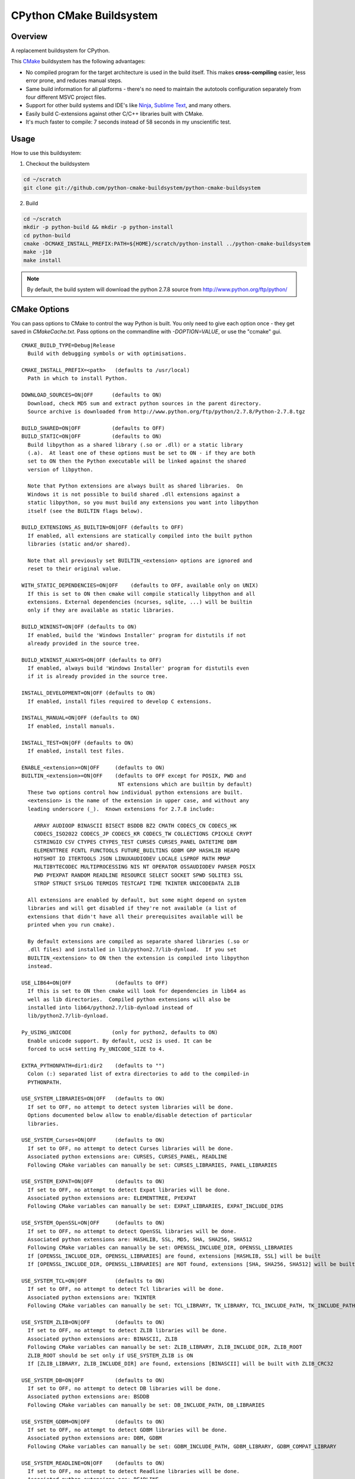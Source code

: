 CPython CMake Buildsystem
=========================

Overview
--------

A replacement buildsystem for CPython.

This `CMake <http://cmake.org>`_ buildsystem has the following advantages:

* No compiled program for the target architecture is used in the build
  itself.  This makes **cross-compiling** easier, less error prone, and
  reduces manual steps.
* Same build information for all platforms - there's no need to maintain the
  autotools configuration separately from four different MSVC project files.
* Support for other build systems and IDE's like `Ninja
  <https://martine.github.io/ninja/>`_, `Sublime Text
  <https://www.sublimetext.com/>`_, and many others.
* Easily build C-extensions against other C/C++ libraries built with CMake.
* It's much faster to compile: 7 seconds instead of 58 seconds in my
  unscientific test.

Usage
-----

How to use this buildsystem:

1. Checkout the buildsystem

.. code:: bash

  cd ~/scratch
  git clone git://github.com/python-cmake-buildsystem/python-cmake-buildsystem

2. Build

.. code:: bash

  cd ~/scratch
  mkdir -p python-build && mkdir -p python-install
  cd python-build
  cmake -DCMAKE_INSTALL_PREFIX:PATH=${HOME}/scratch/python-install ../python-cmake-buildsystem
  make -j10
  make install

.. note::

  By default, the build system will download the python 2.7.8 source from
  http://www.python.org/ftp/python/


CMake Options
-------------

You can pass options to CMake to control the way Python is built.  You only
need to give each option once - they get saved in `CMakeCache.txt`.  Pass
options on the commandline with `-DOPTION=VALUE`, or use the "ccmake" gui.

::

  CMAKE_BUILD_TYPE=Debug|Release
    Build with debugging symbols or with optimisations.

  CMAKE_INSTALL_PREFIX=<path>   (defaults to /usr/local)
    Path in which to install Python.

  DOWNLOAD_SOURCES=ON|OFF      (defaults to ON)
    Download, check MD5 sum and extract python sources in the parent directory.
    Source archive is downloaded from http://www.python.org/ftp/python/2.7.8/Python-2.7.8.tgz

  BUILD_SHARED=ON|OFF          (defaults to OFF)
  BUILD_STATIC=ON|OFF          (defaults to ON)
    Build libpython as a shared library (.so or .dll) or a static library
    (.a).  At least one of these options must be set to ON - if they are both
    set to ON then the Python executable will be linked against the shared
    version of libpython.

    Note that Python extensions are always built as shared libraries.  On
    Windows it is not possible to build shared .dll extensions against a
    static libpython, so you must build any extensions you want into libpython
    itself (see the BUILTIN flags below).

  BUILD_EXTENSIONS_AS_BUILTIN=ON|OFF (defaults to OFF)
    If enabled, all extensions are statically compiled into the built python
    libraries (static and/or shared).

    Note that all previously set BUILTIN_<extension> options are ignored and
    reset to their original value.

  WITH_STATIC_DEPENDENCIES=ON|OFF    (defaults to OFF, available only on UNIX)
    If this is set to ON then cmake will compile statically libpython and all
    extensions. External dependencies (ncurses, sqlite, ...) will be builtin
    only if they are available as static libraries.

  BUILD_WININST=ON|OFF (defaults to ON)
    If enabled, build the 'Windows Installer' program for distutils if not
    already provided in the source tree.

  BUILD_WININST_ALWAYS=ON|OFF (defaults to OFF)
    If enabled, always build 'Windows Installer' program for distutils even
    if it is already provided in the source tree.

  INSTALL_DEVELOPMENT=ON|OFF (defaults to ON)
    If enabled, install files required to develop C extensions.

  INSTALL_MANUAL=ON|OFF (defaults to ON)
    If enabled, install manuals.

  INSTALL_TEST=ON|OFF (defaults to ON)
    If enabled, install test files.

  ENABLE_<extension>=ON|OFF     (defaults to ON)
  BUILTIN_<extension>=ON|OFF    (defaults to OFF except for POSIX, PWD and
                                 NT extensions which are builtin by default)
    These two options control how individual python extensions are built.
    <extension> is the name of the extension in upper case, and without any
    leading underscore (_).  Known extensions for 2.7.8 include:

      ARRAY AUDIOOP BINASCII BISECT BSDDB BZ2 CMATH CODECS_CN CODECS_HK
      CODECS_ISO2022 CODECS_JP CODECS_KR CODECS_TW COLLECTIONS CPICKLE CRYPT
      CSTRINGIO CSV CTYPES CTYPES_TEST CURSES CURSES_PANEL DATETIME DBM
      ELEMENTTREE FCNTL FUNCTOOLS FUTURE_BUILTINS GDBM GRP HASHLIB HEAPQ
      HOTSHOT IO ITERTOOLS JSON LINUXAUDIODEV LOCALE LSPROF MATH MMAP
      MULTIBYTECODEC MULTIPROCESSING NIS NT OPERATOR OSSAUDIODEV PARSER POSIX
      PWD PYEXPAT RANDOM READLINE RESOURCE SELECT SOCKET SPWD SQLITE3 SSL
      STROP STRUCT SYSLOG TERMIOS TESTCAPI TIME TKINTER UNICODEDATA ZLIB

    All extensions are enabled by default, but some might depend on system
    libraries and will get disabled if they're not available (a list of
    extensions that didn't have all their prerequisites available will be
    printed when you run cmake).

    By default extensions are compiled as separate shared libraries (.so or
    .dll files) and installed in lib/python2.7/lib-dynload.  If you set
    BUILTIN_<extension> to ON then the extension is compiled into libpython
    instead.

  USE_LIB64=ON|OFF              (defaults to OFF)
    If this is set to ON then cmake will look for dependencies in lib64 as
    well as lib directories.  Compiled python extensions will also be
    installed into lib64/python2.7/lib-dynload instead of
    lib/python2.7/lib-dynload.

  Py_USING_UNICODE             (only for python2, defaults to ON)
    Enable unicode support. By default, ucs2 is used. It can be
    forced to ucs4 setting Py_UNICODE_SIZE to 4.

  EXTRA_PYTHONPATH=dir1:dir2    (defaults to "")
    Colon (:) separated list of extra directories to add to the compiled-in
    PYTHONPATH.

  USE_SYSTEM_LIBRARIES=ON|OFF   (defaults to ON)
    If set to OFF, no attempt to detect system libraries will be done.
    Options documented below allow to enable/disable detection of particular
    libraries.

  USE_SYSTEM_Curses=ON|OFF      (defaults to ON)
    If set to OFF, no attempt to detect Curses libraries will be done.
    Associated python extensions are: CURSES, CURSES_PANEL, READLINE
    Following CMake variables can manually be set: CURSES_LIBRARIES, PANEL_LIBRARIES

  USE_SYSTEM_EXPAT=ON|OFF       (defaults to ON)
    If set to OFF, no attempt to detect Expat libraries will be done.
    Associated python extensions are: ELEMENTTREE, PYEXPAT
    Following CMake variables can manually be set: EXPAT_LIBRARIES, EXPAT_INCLUDE_DIRS

  USE_SYSTEM_OpenSSL=ON|OFF     (defaults to ON)
    If set to OFF, no attempt to detect OpenSSL libraries will be done.
    Associated python extensions are: HASHLIB, SSL, MD5, SHA, SHA256, SHA512
    Following CMake variables can manually be set: OPENSSL_INCLUDE_DIR, OPENSSL_LIBRARIES
    If [OPENSSL_INCLUDE_DIR, OPENSSL_LIBRARIES] are found, extensions [HASHLIB, SSL] will be built
    If [OPENSSL_INCLUDE_DIR, OPENSSL_LIBRARIES] are NOT found, extensions [SHA, SHA256, SHA512] will be built

  USE_SYSTEM_TCL=ON|OFF         (defaults to ON)
    If set to OFF, no attempt to detect Tcl libraries will be done.
    Associated python extensions are: TKINTER
    Following CMake variables can manually be set: TCL_LIBRARY, TK_LIBRARY, TCL_INCLUDE_PATH, TK_INCLUDE_PATH

  USE_SYSTEM_ZLIB=ON|OFF        (defaults to ON)
    If set to OFF, no attempt to detect ZLIB libraries will be done.
    Associated python extensions are: BINASCII, ZLIB
    Following CMake variables can manually be set: ZLIB_LIBRARY, ZLIB_INCLUDE_DIR, ZLIB_ROOT
    ZLIB_ROOT should be set only if USE_SYSTEM_ZLIB is ON
    If [ZLIB_LIBRARY, ZLIB_INCLUDE_DIR] are found, extensions [BINASCII] will be built with ZLIB_CRC32

  USE_SYSTEM_DB=ON|OFF          (defaults to ON)
    If set to OFF, no attempt to detect DB libraries will be done.
    Associated python extensions are: BSDDB
    Following CMake variables can manually be set: DB_INCLUDE_PATH, DB_LIBRARIES

  USE_SYSTEM_GDBM=ON|OFF        (defaults to ON)
    If set to OFF, no attempt to detect GDBM libraries will be done.
    Associated python extensions are: DBM, GDBM
    Following CMake variables can manually be set: GDBM_INCLUDE_PATH, GDBM_LIBRARY, GDBM_COMPAT_LIBRARY

  USE_SYSTEM_READLINE=ON|OFF    (defaults to ON)
    If set to OFF, no attempt to detect Readline libraries will be done.
    Associated python extensions are: READLINE
    Following CMake variables can manually be set: READLINE_INCLUDE_PATH, READLINE_LIBRARY

  USE_SYSTEM_SQLITE3=ON|OFF     (defaults to ON)
    If set to OFF, no attempt to detect SQLITE3 libraries will be done.
    Associated python extensions are: SQLITE3
    Following CMake variables can manually be set: SQLITE3_INCLUDE_PATH, SQLITE3_LIBRARY

  CMAKE_OSX_SDK                (MacOSX, default is autodetected, e.g 'macosx10.06')
    By default, the variable is automatically set running `xcrun` and/or `xcodebuild`. Note that its
    value can also be expicitly set when doing a clean configuration either by adding a cache entry in
    `cmake-gui` or by passing the argument `-DCMAKE_OSX_SDK:STRING=macosx10.6` when running `cmake`.
    Then, this variable is used to initialize `CMAKE_OSX_SYSROOT`, `CMAKE_OSX_DEPLOYMENT_TARGET`
    and `MACOSX_DEPLOYMENT_TARGET` variables.


Cross-compiling
---------------

Cross-compiling for Windows from Linux
......................................

There are some patches in the cmake/patches-win32 directory that make it
possible to compile Python using the mingw32 compiler.  You have to apply
these before running make::

  patch -p0 < cmake/patches-win32/01-dynload_win.patch
  patch -p0 < cmake/patches-win32/02-signalmodule.patch
  patch -p0 < cmake/patches-win32/03-mingw32.patch

Remarks
-------

Note: Currently, multiple versions of Python 2.7 are supported. This
repository is maintained separately from Python itself it needs to be manually
updated whenever there is a new release of Python.

Licenses
--------

Materials in this repository are distributed under the following licenses:

  All software is licensed under the Apache 2.0 License.
  See `LICENSE_Apache_20 <LICENSE_Apache_20>`_ file for details.


FAQ
---

Why Apache 2.0 License?
.......................

From the python.org wiki, the answer to the question `What if I want to
contribute my code to the PSF
<https://wiki.python.org/moin/PythonSoftwareFoundationLicenseFaq#What_if_I_want_to_contribute_my_code_to_the_PSF.3F>`_
mentions that if code is going to end up in Python or the standard library,
the PSF will require you to license code under "Academic Free License" or
"Apache License 2.0".

